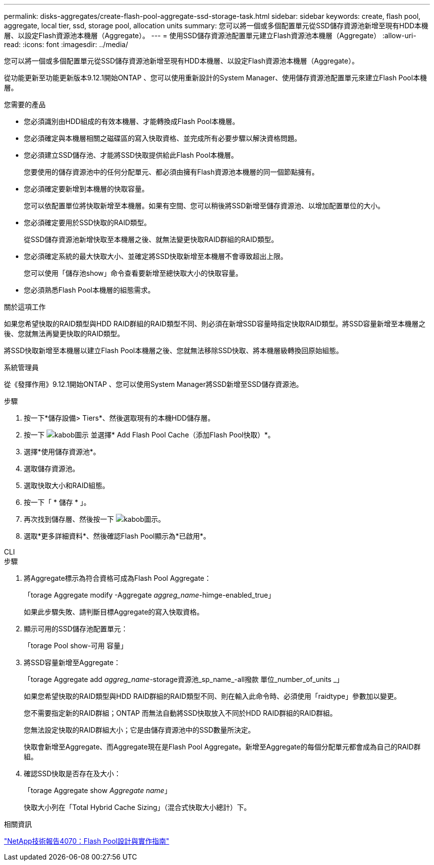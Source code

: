 ---
permalink: disks-aggregates/create-flash-pool-aggregate-ssd-storage-task.html 
sidebar: sidebar 
keywords: create, flash pool, aggregate, local tier, ssd, storage pool, allocation units 
summary: 您可以將一個或多個配置單元從SSD儲存資源池新增至現有HDD本機層、以設定Flash資源池本機層（Aggregate）。 
---
= 使用SSD儲存資源池配置單元建立Flash資源池本機層（Aggregate）
:allow-uri-read: 
:icons: font
:imagesdir: ../media/


[role="lead"]
您可以將一個或多個配置單元從SSD儲存資源池新增至現有HDD本機層、以設定Flash資源池本機層（Aggregate）。

從功能更新至功能更新版本9.12.1開始ONTAP 、您可以使用重新設計的System Manager、使用儲存資源池配置單元來建立Flash Pool本機層。

.您需要的產品
* 您必須識別由HDD組成的有效本機層、才能轉換成Flash Pool本機層。
* 您必須確定與本機層相關之磁碟區的寫入快取資格、並完成所有必要步驟以解決資格問題。
* 您必須建立SSD儲存池、才能將SSD快取提供給此Flash Pool本機層。
+
您要使用的儲存資源池中的任何分配單元、都必須由擁有Flash資源池本機層的同一個節點擁有。

* 您必須確定要新增到本機層的快取容量。
+
您可以依配置單位將快取新增至本機層。如果有空間、您可以稍後將SSD新增至儲存資源池、以增加配置單位的大小。

* 您必須確定要用於SSD快取的RAID類型。
+
從SSD儲存資源池新增快取至本機層之後、就無法變更快取RAID群組的RAID類型。

* 您必須確定系統的最大快取大小、並確定將SSD快取新增至本機層不會導致超出上限。
+
您可以使用「儲存池show」命令查看要新增至總快取大小的快取容量。

* 您必須熟悉Flash Pool本機層的組態需求。


.關於這項工作
如果您希望快取的RAID類型與HDD RAID群組的RAID類型不同、則必須在新增SSD容量時指定快取RAID類型。將SSD容量新增至本機層之後、您就無法再變更快取的RAID類型。

將SSD快取新增至本機層以建立Flash Pool本機層之後、您就無法移除SSD快取、將本機層級轉換回原始組態。

[role="tabbed-block"]
====
.系統管理員
--
從《發揮作用》9.12.1開始ONTAP 、您可以使用System Manager將SSD新增至SSD儲存資源池。

.步驟
. 按一下*儲存設備> Tiers*、然後選取現有的本機HDD儲存層。
. 按一下 image:icon_kabob.gif["kabob圖示"] 並選擇* Add Flash Pool Cache（添加Flash Pool快取）*。
. 選擇*使用儲存資源池*。
. 選取儲存資源池。
. 選取快取大小和RAID組態。
. 按一下「 * 儲存 * 」。
. 再次找到儲存層、然後按一下 image:icon_kabob.gif["kabob圖示"]。
. 選取*更多詳細資料*、然後確認Flash Pool顯示為*已啟用*。


--
.CLI
--
.步驟
. 將Aggregate標示為符合資格可成為Flash Pool Aggregate：
+
「torage Aggregate modify -Aggregate _aggreg_name_-himge-enabled_true」

+
如果此步驟失敗、請判斷目標Aggregate的寫入快取資格。

. 顯示可用的SSD儲存池配置單元：
+
「torage Pool show-可用 容量」

. 將SSD容量新增至Aggregate：
+
「torage Aggregate add _aggreg_name_-storage資源池_sp_name_-all撥款 單位_number_of_units _」

+
如果您希望快取的RAID類型與HDD RAID群組的RAID類型不同、則在輸入此命令時、必須使用「raidtype」參數加以變更。

+
您不需要指定新的RAID群組；ONTAP 而無法自動將SSD快取放入不同於HDD RAID群組的RAID群組。

+
您無法設定快取的RAID群組大小；它是由儲存資源池中的SSD數量所決定。

+
快取會新增至Aggregate、而Aggregate現在是Flash Pool Aggregate。新增至Aggregate的每個分配單元都會成為自己的RAID群組。

. 確認SSD快取是否存在及大小：
+
「torage Aggregate show _Aggregate name_」

+
快取大小列在「Total Hybrid Cache Sizing」（混合式快取大小總計）下。



--
====
.相關資訊
http://www.netapp.com/us/media/tr-4070.pdf["NetApp技術報告4070：Flash Pool設計與實作指南"^]
